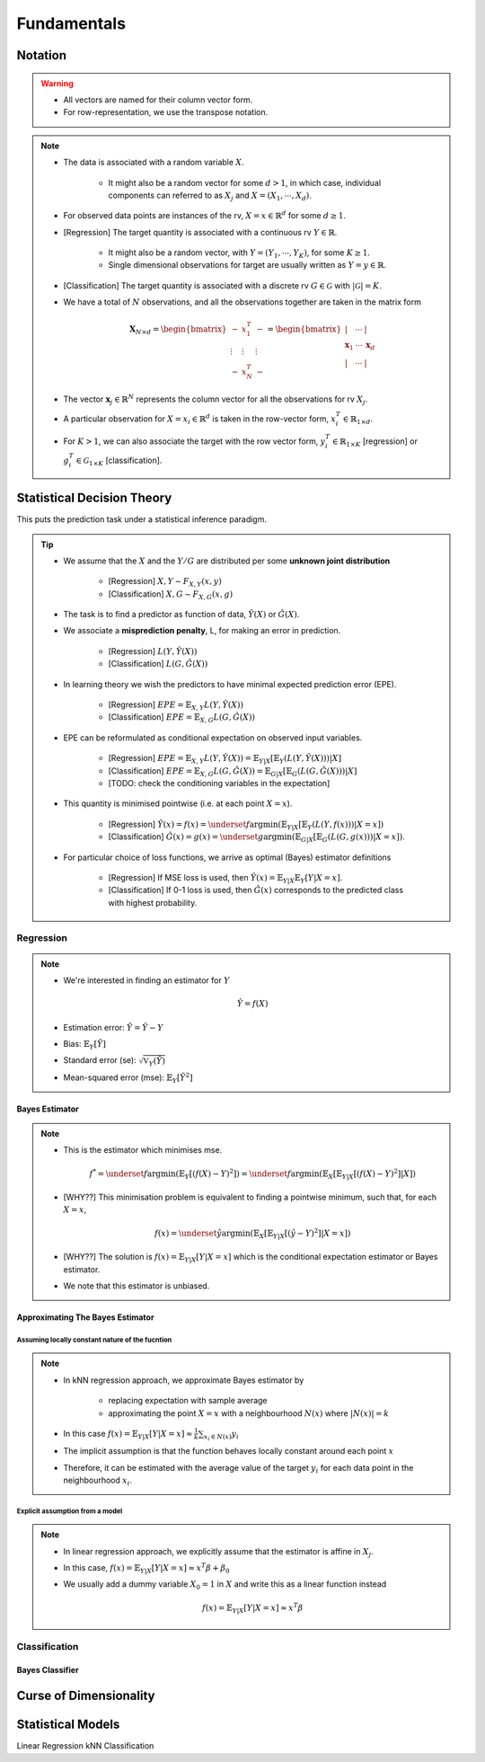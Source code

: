 ##################################################################################
Fundamentals
##################################################################################

**********************************************************************************
Notation
**********************************************************************************
.. warning::
	* All vectors are named for their column vector form. 
	* For row-representation, we use the transpose notation.

.. note::
	* The data is associated with a random variable :math:`X`.

		* It might also be a random vector for some :math:`d> 1`, in which case, individual components can referred to as :math:`X_j` and :math:`X=(X_1,\cdots,X_d)`.
	* For observed data points are instances of the rv, :math:`X=x\in\mathbb{R}^d` for some :math:`d\geq 1`.
	* [Regression] The target quantity is associated with a continuous rv :math:`Y\in\mathbb{R}`. 

		* It might also be a random vector, with :math:`Y=(Y_1,\cdots,Y_K)`, for some :math:`K\geq 1`.
		* Single dimensional observations for target are usually written as :math:`Y=y\in\mathbb{R}`.		
	* [Classification] The target quantity is associated with a discrete rv :math:`G\in\mathcal{G}` with :math:`|\mathcal{G}|=K`.		
	* We have a total of :math:`N` observations, and all the observations together are taken in the matrix form

		.. math:: \mathbf{X}_{N\times d}=\begin{bmatrix}-& x_1^T & - \\ \vdots & \vdots & \vdots \\ -& x_N^T & -\end{bmatrix}=\begin{bmatrix}|&\cdots&|\\ \mathbf{x}_1 & \cdots & \mathbf{x}_d \\ |&\cdots&|\end{bmatrix}
	* The vector :math:`\mathbf{x}_j\in\mathbb{R}^N` represents the column vector for all the observations for rv :math:`X_j`.
	* A particular observation for :math:`X=x_i\in\mathbb{R}^d` is taken in the row-vector form, :math:`x_i^T\in\mathbb{R}_{1\times d}`.
	* For :math:`K> 1`, we can also associate the target with the row vector form, :math:`y_i^T\in\mathbb{R}_{1\times K}` [regression] or :math:`g_i^T\in\mathcal{G}_{1\times K}` [classification].

**********************************************************************************
Statistical Decision Theory
**********************************************************************************
This puts the prediction task under a statistical inference paradigm.

.. tip::	
	* We assume that the :math:`X` and the :math:`Y/G` are distributed per some **unknown joint distribution**

		* [Regression] :math:`X,Y\sim F_{X,Y}(x,y)`
		* [Classification] :math:`X,G\sim F_{X,G}(x,g)`
	* The task is to find a predictor as function of data, :math:`\hat{Y}(X)` or :math:`\hat{G}(X)`.
	* We associate a **misprediction penalty**, L, for making an error in prediction.

		* [Regression] :math:`L(Y,\hat{Y}(X))`
		* [Classification] :math:`L(G,\hat{G}(X))`
	* In learning theory we wish the predictors to have minimal expected prediction error (EPE).

		* [Regression] :math:`EPE=\mathbb{E}_{X,Y} L(Y,\hat{Y}(X))`
		* [Classification] :math:`EPE=\mathbb{E}_{X,G} L(G,\hat{G}(X))`
	* EPE can be reformulated as conditional expectation on observed input variables.

		* [Regression] :math:`EPE=\mathbb{E}_{X,Y} L(Y,\hat{Y}(X))=\mathbb{E}_{Y|X}\left[\mathbb{E}_{Y}\left(L(Y,\hat{Y}(X))\right) |X\right]`
		* [Classification] :math:`EPE=\mathbb{E}_{X,G} L(G,\hat{G}(X))=\mathbb{E}_{G|X}\left[\mathbb{E}_{G}\left(L(G,\hat{G}(X))\right) |X\right]`
		* [TODO: check the conditioning variables in the expectation]
	* This quantity is minimised pointwise (i.e. at each point :math:`X=x`).

		* [Regression] :math:`\hat{Y}(x)=f(x)=\underset{f}{\arg\min}\left(\mathbb{E}_{Y|X}\left[\mathbb{E}_{Y}\left(L(Y,f(x))\right) |X=x\right]\right)`
		* [Classification] :math:`\hat{G}(x)=g(x)=\underset{g}{\arg\min}\left(\mathbb{E}_{G|X}\left[\mathbb{E}_{G}\left(L(G,g(x))\right) |X=x\right]\right)`.
	* For particular choice of loss functions, we arrive as optimal (Bayes) estimator definitions

		* [Regression] If MSE loss is used, then :math:`\hat{Y}(x)=\mathbb{E}_{Y|X}\mathbb{E}_{Y}[Y|X=x]`.
		* [Classification] If 0-1 loss is used, then :math:`\hat{G}(x)` corresponds to the predicted class with highest probability.

Regression
==================================================================================
.. note::
	* We're interested in finding an estimator for :math:`Y`

		.. math:: \hat{Y}=f(X)
	* Estimation error: :math:`\tilde{Y}=\hat{Y}-Y`
	* Bias: :math:`\mathbb{E}_Y[\tilde{Y}]`
	* Standard error (se): :math:`\sqrt{\mathbb{V}_Y(\hat{Y})}`
	* Mean-squared error (mse): :math:`\mathbb{E}_Y[\tilde{Y}^2]`

Bayes Estimator
----------------------------------------------------------------------------------
.. note::
	* This is the estimator which minimises mse.

		.. math:: f^*=\underset{f}{\arg\min}\left(\mathbb{E}_Y[(f(X)-Y)^2]\right)=\underset{f}{\arg\min}\left(\mathbb{E}_X\left[\mathbb{E}_{Y|X}[(f(X)-Y)^2]|X\right]\right)
	* [WHY??] This minimisation problem is equivalent to finding a pointwise minimum, such that, for each :math:`X=x`, 

		.. math:: f(x)=\underset{\hat{y}}{\arg\min}\left(\mathbb{E}_X\left[\mathbb{E}_{Y|X}[(\hat{y}-Y)^2]|X=x\right]\right)
	* [WHY??] The solution is :math:`f(x)=\mathbb{E}_{Y|X}[Y|X=x]` which is the conditional expectation estimator or Bayes estimator.
	* We note that this estimator is unbiased.

Approximating The Bayes Estimator
----------------------------------------------------------------------------------
Assuming locally constant nature of the fucntion
^^^^^^^^^^^^^^^^^^^^^^^^^^^^^^^^^^^^^^^^^^^^^^^^^^^^^^^^^^^^^^^^^^^^^^^^^^^^^^^^^^
.. note::
	* In kNN regression approach, we approximate Bayes estimator by 

		* replacing expectation with sample average
		* approximating the point :math:`X=x` with a neighbourhood :math:`N(x)` where :math:`|N(x)|=k`
	* In this case :math:`f(x)=\mathbb{E}_{Y|X}[Y|X=x]\approx\frac{1}{k}\sum_{x_i\in N(x)} y_i`
	* The implicit assumption is that the function behaves locally constant around each point :math:`x`
	* Therefore, it can be estimated with the average value of the target :math:`y_i` for each data point in the neighbourhood :math:`x_i`.

Explicit assumption from a model
^^^^^^^^^^^^^^^^^^^^^^^^^^^^^^^^^^^^^^^^^^^^^^^^^^^^^^^^^^^^^^^^^^^^^^^^^^^^^^^^^^
.. note::
	* In linear regression approach, we explicitly assume that the estimator is affine in :math:`X_j`.
	* In this case, :math:`f(x)=\mathbb{E}_{Y|X}[Y|X=x]\approx x^T\beta + \beta_0`
	* We usually add a dummy variable :math:`X_0=1` in :math:`X` and write this as a linear function instead

		.. math:: f(x)=\mathbb{E}_{Y|X}[Y|X=x]\approx x^T\beta

Classification
==================================================================================

Bayes Classifier
----------------------------------------------------------------------------------

**********************************************************************************
Curse of Dimensionality
**********************************************************************************

**********************************************************************************
Statistical Models
**********************************************************************************
Linear Regression
kNN Classification
